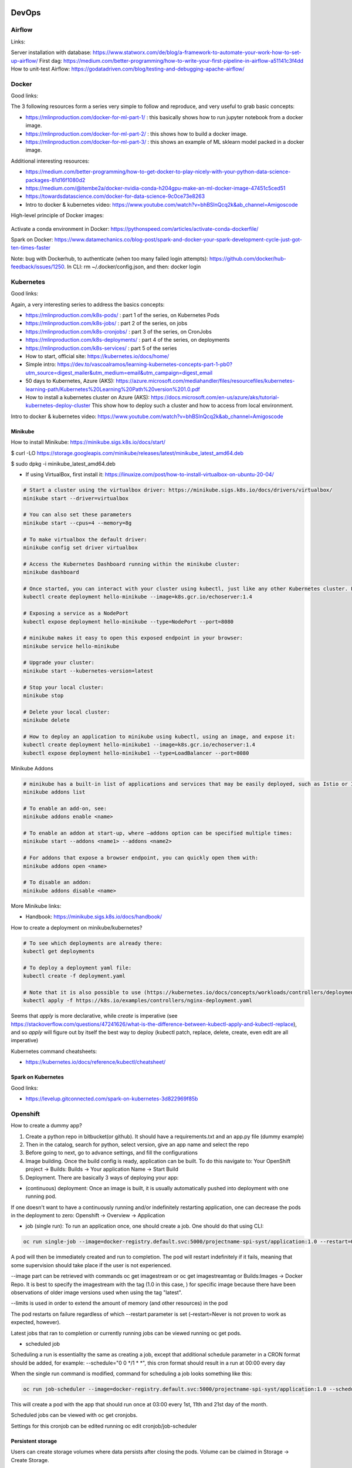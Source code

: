 ==========================================================================
 DevOps
==========================================================================

Airflow
==========================================================================

Links: 

Server installation with database: https://www.statworx.com/de/blog/a-framework-to-automate-your-work-how-to-set-up-airflow/
First dag: https://medium.com/better-programming/how-to-write-your-first-pipeline-in-airflow-a51141c3f4dd
How to unit-test Airflow: https://godatadriven.com/blog/testing-and-debugging-apache-airflow/ 


Docker
==========================================================================

Good links:

The 3 following resources form a series very simple to follow and reproduce, and very useful to grab basic concepts:

- https://mlinproduction.com/docker-for-ml-part-1/ : this basically shows how to run jupyter notebook from a docker image. 

- https://mlinproduction.com/docker-for-ml-part-2/ : this shows how to build a docker image.

- https://mlinproduction.com/docker-for-ml-part-3/ : this shows an example of ML sklearn model packed in a docker image. 

Additional interesting resources:

- https://medium.com/better-programming/how-to-get-docker-to-play-nicely-with-your-python-data-science-packages-81d16f1080d2

- https://medium.com/@itembe2a/docker-nvidia-conda-h204gpu-make-an-ml-docker-image-47451c5ced51 

- https://towardsdatascience.com/docker-for-data-science-9c0ce73e8263

- Intro to docker & kubernetes video: https://www.youtube.com/watch?v=bhBSlnQcq2k&ab_channel=Amigoscode

High-level principle of Docker images:

.. figure:: Images/Docker_principle.png
   :scale: 100 %
   :alt: Docker images principle
   
Activate a conda environment in Docker: https://pythonspeed.com/articles/activate-conda-dockerfile/   

Spark on Docker: https://www.datamechanics.co/blog-post/spark-and-docker-your-spark-development-cycle-just-got-ten-times-faster

Note: bug with Dockerhub, to authenticate (when too many failed login attempts): https://github.com/docker/hub-feedback/issues/1250. In CLI: rm ~/.docker/config.json, and then: docker login

Kubernetes
==========================================================================

Good links:

Again, a very interesting series to address the basics concepts:

- https://mlinproduction.com/k8s-pods/ : part 1 of the series, on Kubernetes Pods 

- https://mlinproduction.com/k8s-jobs/ : part 2 of the series, on jobs

- https://mlinproduction.com/k8s-cronjobs/ : part 3 of the series, on CronJobs

- https://mlinproduction.com/k8s-deployments/ : part 4 of the series, on deployments

- https://mlinproduction.com/k8s-services/ : part 5 of the series

- How to start, official site: https://kubernetes.io/docs/home/

- Simple intro: https://dev.to/vascoalramos/learning-kubernetes-concepts-part-1-pb0?utm_source=digest_mailer&utm_medium=email&utm_campaign=digest_email

- 50 days to Kubernetes, Azure (AKS): https://azure.microsoft.com/mediahandler/files/resourcefiles/kubernetes-learning-path/Kubernetes%20Learning%20Path%20version%201.0.pdf

- How to install a kubernetes cluster on Azure (AKS): https://docs.microsoft.com/en-us/azure/aks/tutorial-kubernetes-deploy-cluster This show how to deploy such a cluster and how to access from local environment. 

Intro to docker & kubernetes video: https://www.youtube.com/watch?v=bhBSlnQcq2k&ab_channel=Amigoscode

Minikube
--------------------------------------------------------------------------

How to install Minikube: https://minikube.sigs.k8s.io/docs/start/

$ curl -LO https://storage.googleapis.com/minikube/releases/latest/minikube_latest_amd64.deb

$ sudo dpkg -i minikube_latest_amd64.deb

* If using VirtualBox, first install it: https://linuxize.com/post/how-to-install-virtualbox-on-ubuntu-20-04/

.. sourcecode:: python

  # Start a cluster using the virtualbox driver: https://minikube.sigs.k8s.io/docs/drivers/virtualbox/
  minikube start --driver=virtualbox
  
  # You can also set these parameters
  minikube start --cpus=4 --memory=8g
  
  # To make virtualbox the default driver:
  minikube config set driver virtualbox
  
  # Access the Kubernetes Dashboard running within the minikube cluster:
  minikube dashboard
  
  # Once started, you can interact with your cluster using kubectl, just like any other Kubernetes cluster. For instance, starting a server:
  kubectl create deployment hello-minikube --image=k8s.gcr.io/echoserver:1.4
  
  # Exposing a service as a NodePort
  kubectl expose deployment hello-minikube --type=NodePort --port=8080
  
  # minikube makes it easy to open this exposed endpoint in your browser:
  minikube service hello-minikube
  
  # Upgrade your cluster:
  minikube start --kubernetes-version=latest
  
  # Stop your local cluster:
  minikube stop
  
  # Delete your local cluster:
  minikube delete
  
  # How to deploy an application to minikube using kubectl, using an image, and expose it:
  kubectl create deployment hello-minikube1 --image=k8s.gcr.io/echoserver:1.4
  kubectl expose deployment hello-minikube1 --type=LoadBalancer --port=8080

Minikube Addons

.. sourcecode:: python

  # minikube has a built-in list of applications and services that may be easily deployed, such as Istio or Ingress. To list the available addons for your version of minikube:
  minikube addons list
  
  # To enable an add-on, see:
  minikube addons enable <name>
  
  # To enable an addon at start-up, where –addons option can be specified multiple times:
  minikube start --addons <name1> --addons <name2>
  
  # For addons that expose a browser endpoint, you can quickly open them with:
  minikube addons open <name>
  
  # To disable an addon:
  minikube addons disable <name>


More Minikube links:

* Handbook: https://minikube.sigs.k8s.io/docs/handbook/

How to create a deployment on minikube/kubernetes?

.. sourcecode:: python

  # To see which deployments are already there:
  kubectl get deployments
  
  # To deploy a deployment yaml file:
  kubectl create -f deployment.yaml
  
  # Note that it is also possible to use (https://kubernetes.io/docs/concepts/workloads/controllers/deployment/#creating-a-deployment):
  kubectl apply -f https://k8s.io/examples/controllers/nginx-deployment.yaml

Seems that *apply* is more declarative, while *create* is imperative (see https://stackoverflow.com/questions/47241626/what-is-the-difference-between-kubectl-apply-and-kubectl-replace), and so *apply* will figure out by itself the best way to deploy (kubectl patch, replace, delete, create, even edit are all imperative)

Kubernetes command cheatsheets:

* https://kubernetes.io/docs/reference/kubectl/cheatsheet/

Spark on Kubernetes
--------------------------------------------------------------------------

Good links:

- https://levelup.gitconnected.com/spark-on-kubernetes-3d822969f85b

Openshift
==========================================================================

How to create a dummy app? 

1. Create a python repo in bitbucket(or github). It should have a requirements.txt and an app.py file (dummy example)

2. Then in the catalog, search for python, select version, give an app name and select the repo

3. Before going to next, go to advance settings, and fill the configurations

4. Image building. Once the build config is ready, application can be built. To do this navigate to: Your OpenShift project → Builds: Builds → Your application Name → Start Build

5. Deployment. There are basically 3 ways of deploying your app:

- (continuous) deployment: Once an image is built, it is usually automatically pushed into deployment with one running pod.

If one doesn't want to have a continuously running and/or indefinitely restarting application, one can decrease the pods in the deployment to zero:
Openshift → Overview → Application

- job (single run): To run an application once, one should create a job. One should do that using CLI:

.. sourcecode:: python

  oc run single-job --image=docker-registry.default.svc:5000/projectname-spi-syst/application:1.0 --restart=OnFailure --limits="memory=2Gi"

A pod will then be immediately created and run to completion. The pod will restart indefinitely if it fails, meaning that some supervision should take place if the user is not experienced.

--image part can be retrieved with commands oc get imagestream or oc get imagestreamtag or Builds:Images → Docker Repo. It is best to specify the imagestream with the tag (1.0 in this case, ) for specific image because there have been observations of older image versions used when using the tag "latest".

--limits is used in order to extend the amount of memory (and other resources) in the pod 

The pod restarts on failure regardless of which --restart parameter is set (–restart=Never is not proven to work as expected, however).

Latest jobs that ran to completion or currently running jobs can be viewed running oc get pods.

- scheduled job

Scheduling a run is essentiallty the same as creating a job, except that additional schedule parameter in a CRON format should be added, for example:
--schedule="0 0 */1 * *", this cron format should result in a run at 00:00 every day

When the single run command is modified, command for scheduling a job looks something like this:

.. sourcecode:: python

  oc run job-scheduler --image=docker-registry.default.svc:5000/projectname-spi-syst/application:1.0 --schedule="0 3 1,11,21 * *" --restart=OnFailure --limits="memory=2Gi"

This will create a pod with the app that should run once at 03:00 every 1st, 11th and 21st day of the month.

Scheduled jobs can be viewed with oc get cronjobs.

Settings for this cronjob can be edited running oc edit cronjob/job-scheduler

Persistent storage
------------------

Users can create storage volumes where data persists after closing the pods. Volume can be claimed in Storage → Create Storage.

A volume can be mounted to a deployment by modifying deployment config. This can be done from CLI interface running similar command oc set volume dc/application --add --claim-name app-storage --mount-path /opt/app-root/src/mount:

dc/.. indicates chosen deployment which can be found in Overview → Application

--claim-name indicates which volume is mounted (your created volume name)

--mount-path indicates path to your mounted volume within the deployment pods

Other relevant resources can have volumes mounted as well, for example to mount volume to a cronjob change dc/.. to cronjob/.. and etc.

Deletion
----------------------

To find and delete resources that are no longer used is done by similar commands: 

.. sourcecode:: python

  oc delete pod/application-pod

Resource type is indicated before slash

Resource name is indicated after the slash

To delete all resources that belong to an application, this program can be used: 

.. sourcecode:: python

  oc delete all --selector app=application

Additional Openshift doc
-----------------------

General documentation: https://docs.openshift.com/container-platform/4.7/welcome/index.html?ref=learn-cluster-access

Learning: 

- https://learn.openshift.com/

Note: there is some playground for Openshift (60 min trials): 

- version 3.11: https://www.katacoda.com/openshift/courses/playgrounds/openshift311

- version 4.2 : https://www.openshift.com/learn/courses/playground/ 

Also, there is a (non-free, 50$/month) cloud version of Openshift: https://manage.openshift.com/sign_in 

Openshift can be integrated with Azure DevOps (by plugins within Azure DevOps). LOOK INTO THIS!!!

Localhost version of openshift: https://developers.redhat.com/openshift/local-openshift

Open source example of flask using OS3: https://github.com/idealo/flask-openshift-example 

Same, using Minishift: https://medium.com/@nikhilkumar435/deploy-python-flask-application-using-openshift-minishift-af098eb74e26

For Openshift 4.X, to run locally, better to use codeready-containers: https://developers.redhat.com/products/codeready-containers/overview?ref=learn-cluster-access 

Getting started (Medium): https://sindhumurugavel.medium.com/getting-started-with-kubernetes-9fb8995d0726



CICD developement
==========================================================================

what is it exactly?

- https://kumul.us/understanding-cicd-continuous-integration-deployment-delivery/

Interesting series of Videos on CI/CD of a ML model (NLP detection of positive/negative comments) using GitLab, Jenkins and Flask (and Docker):

- video 1: installation of Docker, GitLab, Jenkins: https://www.youtube.com/watch?v=SUyHDYb1aBM&ab_channel=ThinkwithRiz
- video 2: model building using Flask: https://www.youtube.com/watch?v=XT2TFQexYrg&ab_channel=ThinkwithRiz
- video 3: deploy NLP Machine Learning Model Flask App to Docker: https://www.youtube.com/watch?v=rb_DkKAZzyA&t=5s&ab_channel=ThinkwithRiz
- video 4: Flask Application End To End CI-CD Pipeline using Jenkins & GitLab: https://www.youtube.com/watch?v=sg1S7A532gM&ab_channel=ThinkwithRiz

GitLab
--------------------------------------------------------------------------

Jenkins
--------------------------------------------------------------------------

Azure DevOps
--------------------------------------------------------------------------

Azure DevOps with azure container registry (for Docker container images): https://docs.microsoft.com/en-us/azure/devops/pipelines/ecosystems/containers/acr-template?view=azure-devops

Examples of deployment of a flask app using Azure DevOps: 

- https://docs.microsoft.com/en-us/azure/devops/pipelines/ecosystems/python-webapp?view=azure-devops

- https://elevate-org.com/2019/10/15/build-devops-ci-cd-pipeline-for-python-flask-with-azure-devops/

Example of full cicd (ok, using dotnet, not python, but useful to see full steps): https://dotnetplaybook.com/build-test-and-deploy-a-rest-api-with-azure-devops/

Doc on docker image building using Azure DevOps (and a Dockerfile): https://docs.microsoft.com/en-us/azure/devops/pipelines/tasks/test/publish-test-results?view=azure-devops&tabs=junit%2Cyaml#docker

Tests
--------------------------------------------------------------------------

- regression testing

- performance testing

- coverage testing: tps://www.guru99.com/test-coverage-in-software-testing.html 



Git Flow
--------------------------------------------------------------------------

Intro here: https://medium.com/@patrickporto/4-branching-workflows-for-git-30d0aaee7bf

Git flow extended demo: https://datasift.github.io/gitflow/IntroducingGitFlow.html

The one of Azure DevOps: https://docs.microsoft.com/en-us/azure/devops/repos/tfvc/effective-tfvc-branching-strategies-for-devops?view=azure-devops

==========================================================================
MLOps - Machine learning life cycle
==========================================================================

Great intro to the core principles of MLOps by Google: https://cloud.google.com/solutions/machine-learning/mlops-continuous-delivery-and-automation-pipelines-in-machine-learning
Therein is discussed the 3 levels of development & deployments, very useful.

Associated video: https://cloud.withgoogle.com/next/sf/sessions?session=AI212#cloud-ai, https://www.youtube.com/watch?v=6gdrwFMaEZ0&feature=emb_logo&ab_channel=GoogleCloudTech

Here are the 3 levels of MLops defined by Google:

* Level 0: the level that most companies try to achieve:

.. figure:: Images/MLops_level0.png
   :scale: 100 %
   :alt: MLOps level 0

* Level 1: 

.. figure:: Images/MLops_level1.png
   :scale: 100 %
   :alt: MLOps level 1

* Level 2: 

.. figure:: Images/MLops_level2.png
   :scale: 100 %
   :alt: MLOps level 2

ML platforms: https://medium.com/better-programming/5-great-mlops-tools-to-launch-your-next-machine-learning-model-3e403d0c97d3



MLFlow
==========================================================================

Advantages:

MLFlow is a Data Science platform built with machine learning model development, versioning and deployment in mind.

Developed by Databricks, open-sourced, and donated to Linux foundation. As such, heavily documented. Became de-facto standard in last 2 years

For development, ability to log parameters (see tracking API)

For deployment, ability to version-control model, and tag model: none-staging-production-archived (see model registry API)

the open source version exists as a server-client application, accessible through:

- a user-friendly (data scientist-friendly) UI

- through python APIs

- through the MLFlow CLI: https://www.mlflow.org/docs/latest/cli.html

See the components of MLFlow here: https://www.mlflow.org/docs/latest/concepts.html#mlflow-components 

Good links:

- Main concepts of MLFlow: https://www.mlflow.org/docs/latest/concepts.html

- https://blog.noodle.ai/introduction-to-mlflow-for-mlops-part-1-anaconda-environment/

- How to track MLFlow using the Databricks MLFlow server (accessed from local environment): https://docs.databricks.com/applications/mlflow/access-hosted-tracking-server.html

- tutorial: https://www.adaltas.com/en/2020/03/23/mlflow-open-source-ml-platform-tutorial

MLFLow Tracking: https://www.mlflow.org/docs/latest/tracking.html
--------------------------------------------------------------------------

Log scikit-learn models in MLFlow: https://mlflow.org/docs/latest/python_api/mlflow.sklearn.html#mlflow.sklearn.log_model

Log pyspark models in MLFlow: https://mlflow.org/docs/latest/python_api/mlflow.spark.html#mlflow.spark.log_model

Log tensorflow models in MLFlow: https://www.mlflow.org/docs/latest/python_api/mlflow.tensorflow.html#mlflow.tensorflow.log_model

MLFLow Projects: https://www.mlflow.org/docs/latest/projects.html
--------------------------------------------------------------------------

MLFlow Models: https://www.mlflow.org/docs/latest/models.html
--------------------------------------------------------------------------

MLFlow Model registry: https://www.mlflow.org/docs/latest/model-registry.html
--------------------------------------------------------------------------

Model registry example: https://docs.microsoft.com/en-us/azure/databricks/applications/mlflow/model-registry-example 

* How to register a model using the model registry UI: https://docs.microsoft.com/en-us/azure/databricks/applications/mlflow/model-registry-example#register-and-manage-the-model-using-the-mlflow-ui

* How to register a model in the model registry in the MLFlow API: https://docs.microsoft.com/en-us/azure/databricks/applications/mlflow/model-registry-example#register-and-manage-the-model-using-the--mlflow-api 

Here is the full chain with Databricks' MLflow and azure ML: https://databricks.com/blog/2020/10/13/using-mlops-with-mlflow-and-azure.html Very good tutorial. 

MLFlow server
--------------------------------------------------------------------------

- Setup MLflow in Production: https://towardsdatascience.com/setup-mlflow-in-production-d72aecde7fef, https://pedro-munoz.tech/how-to-setup-mlflow-in-production/, https://medium.com/datatau/how-to-setup-mlflow-in-production-a6f70511ebdc

- Deploy MLflow with Docker-compose: https://towardsdatascience.com/deploy-mlflow-with-docker-compose-8059f16b6039

- Deploy MLflow on kubernetes (minikube): https://towardsdatascience.com/mlflow-part-2-deploying-a-tracking-server-to-minikube-a2d6671e6455

Deploy MLflow on Openshift: 

- Getting started (Medium): https://sindhumurugavel.medium.com/getting-started-with-kubernetes-9fb8995d0726

- part 1: https://sindhumurugavel.medium.com/running-your-app-on-kubernetes-part-1-build-an-image-of-mlflow-app-on-openshift-3404f3885f84

- part 2: https://sindhumurugavel.medium.com/running-your-app-on-kubernetes-part-2-deploying-an-image-of-mlflow-on-openshift-c4ab4301d9d2


SonarQube (or SonarCloud, SonarLint): static code analysis
--------------------------------------------------------------------------

How to use SonarQube with Azure DevOps: https://docs.sonarqube.org/latest/analysis/azuredevops-integration/

- SonarQube: on prem version

- SonarCloud: cloud available version

- SonarLint: version available in IDEs, like VSCode. 

How to use the cloud version of SonarQube, SonarCloud, with Azure DevOps: 

- https://azuredevopslabs.com/labs/vstsextend/sonarcloud/

- https://www.codewrecks.com/blog/index.php/2019/01/05/sonar-analysis-of-python-with-azure-devops-pipeline/ : with concrete YAML file example

What does SonarQube/SonarCloud "better" than classical linting tools like flake8 or pylint? 

- https://blog.sonarsource.com/sonarcloud-finds-bugs-in-high-quality-python-projects

- https://community.sonarsource.com/t/is-that-possible-to-use-pylint-with-sonarqube/24874 (also introduces how to mix pylint & Sonar)

Rule explorer: here is the list of 174 rules used in SonarQube/SonarCloud/SonarLint: https://rules.sonarsource.com/python (for Python, but exists also for different languages)

Kubeflow
==========================================================================

Intro: https://www.kubeflow.org/docs/about/kubeflow/

Use cases: https://www.kubeflow.org/docs/about/use-cases/

On Azure: https://www.kubeflow.org/docs/azure/ and https://www.kubeflow.org/docs/azure/azureendtoend/ 

On Openshift: https://www.kubeflow.org/docs/openshift/ 

On premises: https://www.kubeflow.org/docs/other-guides/kubeflow-on-multinode-cluster/ 

On Minikube: https://www.kubeflow.org/docs/started/workstation/minikube-linux/

==========================================================================
DataOps
==========================================================================

Feature Store
==========================================================================

Why do we need a feature store? (https://www.datarevenue.com/en-blog/feature-store-feast-vs-hopsworks)

If you train models without a feature store, your setup might look something like this: 

.. figure:: Images/no_feature_store.png
   :scale: 100 %
   :alt: Taken from https://www.datarevenue.com/en-blog/feature-store-feast-vs-hopsworks

Every model has to access the data and do some transformation to turn it into features, which the model then uses for training.

There’s a lot of duplication in this process – many of the models use many of the same features.

This duplication is one problem a feature store can solve. Every feature can be stored, versioned, and organized in your feature store. 

.. figure:: Images/with_feature_store.png
   :scale: 100 %
   :alt: Taken from https://www.datarevenue.com/en-blog/feature-store-feast-vs-hopsworks

Hopsworks 
--------------------------------------------------------------------------
Intro: 

* Jim Dowling Medium blog: https://towardsdatascience.com/mlops-with-a-feature-store-816cfa5966e9 

* Data & AI conference presentation: https://www.youtube.com/watch?v=uDyQqDCVjfA&ab_channel=Databricks

* White paper: https://uploads-ssl.webflow.com/5e6f7cd3ee7f51d539a4da0b/5ef397dce942172c90259858_feature%20management%20platform%20v02.pdf

Documentation:

* How to's: https://docs.hopsworks.ai/latest/

* Official doc: https://hopsworks.readthedocs.io/en/stable/index.html

* Examples: https://github.com/logicalclocks/hops-examples

FEAST
---------------------------------------------------------------------------

FEAST is an open source feature store. 

FEAST is heavily linked with Kubeflow:

* FEAST introduction: https://cloud.google.com/blog/products/ai-machine-learning/introducing-feast-an-open-source-feature-store-for-machine-learning

Comparison FEAST vs Hopsworks: https://www.datarevenue.com/en-blog/feature-store-feast-vs-hopsworks

Getting started with FEAST: https://www.kubeflow.org/docs/components/feature-store/getting-started/



==========================================================================
Monitoring of ML models
==========================================================================

Great hands-on blog: https://www-jeremyjordan-me.cdn.ampproject.org/c/s/www.jeremyjordan.me/ml-monitoring/amp/



